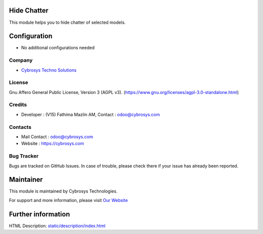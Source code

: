 .. image:: https://img.shields.io/badge/license-AGPL--3-blue.svg
    :target: https://www.gnu.org/licenses/agpl-3.0-standalone.html
    :alt: License: AGPL-3

Hide Chatter
============
This module helps you to hide chatter of selected models.

Configuration
=============
* No additional configurations needed

Company
-------
* `Cybrosys Techno Solutions <https://cybrosys.com/>`__

License
-------
Gnu Affero General Public License, Version 3 (AGPL v3).
(https://www.gnu.org/licenses/agpl-3.0-standalone.html)

Credits
-------
* Developer : (V15) Fathima Mazlin AM, Contact : odoo@cybrosys.com

Contacts
--------
* Mail Contact : odoo@cybrosys.com
* Website : https://cybrosys.com

Bug Tracker
-----------
Bugs are tracked on GitHub Issues. In case of trouble, please check there if your issue has already been reported.

Maintainer
==========
.. image:: https://cybrosys.com/images/logo.png
   :target: https://cybrosys.com

This module is maintained by Cybrosys Technologies.

For support and more information, please visit `Our Website <https://cybrosys.com/>`__

Further information
===================
HTML Description: `<static/description/index.html>`__
